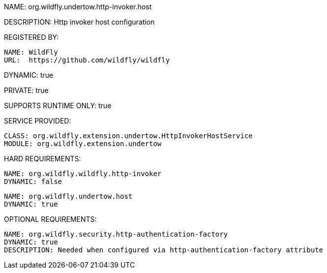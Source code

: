 NAME: org.wildfly.undertow.http-invoker.host

DESCRIPTION: Http invoker host configuration

REGISTERED BY:
  
  NAME: WildFly
  URL:  https://github.com/wildfly/wildfly

DYNAMIC: true

PRIVATE: true

SUPPORTS RUNTIME ONLY: true

SERVICE PROVIDED:

   CLASS: org.wildfly.extension.undertow.HttpInvokerHostService
   MODULE: org.wildfly.extension.undertow

HARD REQUIREMENTS:

  NAME: org.wildfly.wildfly.http-invoker
  DYNAMIC: false

  NAME: org.wildfly.undertow.host
  DYNAMIC: true

OPTIONAL REQUIREMENTS:

  NAME: org.wildfly.security.http-authentication-factory
  DYNAMIC: true
  DESCRIPTION: Needed when configured via http-authentication-factory attribute
